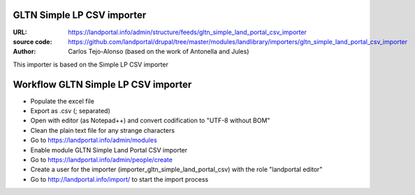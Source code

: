GLTN Simple LP CSV importer
===========================

:URL: https://landportal.info/admin/structure/feeds/gltn_simple_land_portal_csv_importer
:source code: https://github.com/landportal/drupal/tree/master/modules/landlibrary/importers/gltn_simple_land_portal_csv_importer
:Author: Carlos Tejo-Alonso (based on the work of Antonella and Jules)

This importer is based on the Simple LP CSV importer



Workflow GLTN Simple LP CSV importer
===================================================

- Populate the excel file
- Export as .csv (; separated)
- Open with editor (as Notepad++) and convert codification to "UTF-8 without BOM"
- Clean the plain text file for any strange characters

- Go to https://landportal.info/admin/modules
- Enable module GLTN Simple Land Portal CSV importer
- Go to https://landportal.info/admin/people/create
- Create a user for the importer (importer_gltn_simple_land_portal_csv) with the role "landportal editor"
- Go to http://landportal.info/import/ to start the import process